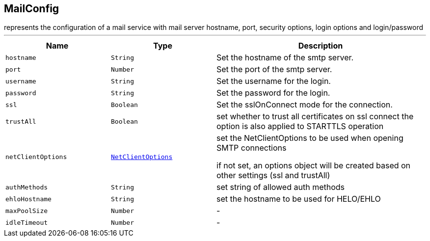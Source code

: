 == MailConfig

++++
 represents the configuration of a mail service with mail server hostname,
 port, security options, login options and login/password
++++
'''

[cols=">25%,^25%,50%"]
[frame="topbot"]
|===
^|Name | Type ^| Description

|[[hostname]]`hostname`
|`String`
|+++
Set the hostname of the smtp server.+++

|[[port]]`port`
|`Number`
|+++
Set the port of the smtp server.+++

|[[username]]`username`
|`String`
|+++
Set the username for the login.+++

|[[password]]`password`
|`String`
|+++
Set the password for the login.+++

|[[ssl]]`ssl`
|`Boolean`
|+++
Set the sslOnConnect mode for the connection.+++

|[[trustAll]]`trustAll`
|`Boolean`
|+++
set whether to trust all certificates on ssl connect the option is also
 applied to STARTTLS operation+++

|[[netClientOptions]]`netClientOptions`
|`link:NetClientOptions.html[NetClientOptions]`
|+++
set the NetClientOptions to be used when opening SMTP connections

 if not set, an options object will be created based on other settings (ssl
 and trustAll)+++

|[[authMethods]]`authMethods`
|`String`
|+++
set string of allowed auth methods+++

|[[ehloHostname]]`ehloHostname`
|`String`
|+++
set the hostname to be used for HELO/EHLO+++

|[[maxPoolSize]]`maxPoolSize`
|`Number`
|-
|[[idleTimeout]]`idleTimeout`
|`Number`
|-|===
